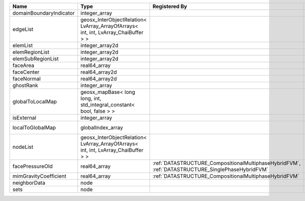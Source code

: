 

======================= ================================================================================== ================================================================================================ ========================================================= 
Name                    Type                                                                               Registered By                                                                                    Description                                               
======================= ================================================================================== ================================================================================================ ========================================================= 
domainBoundaryIndicator integer_array                                                                                                                                                                       (no description available)                                
edgeList                geosx_InterObjectRelation< LvArray_ArrayOfArrays< int, int, LvArray_ChaiBuffer > >                                                                                                  (no description available)                                
elemList                integer_array2d                                                                                                                                                                     (no description available)                                
elemRegionList          integer_array2d                                                                                                                                                                     (no description available)                                
elemSubRegionList       integer_array2d                                                                                                                                                                     (no description available)                                
faceArea                real64_array                                                                                                                                                                        (no description available)                                
faceCenter              real64_array2d                                                                                                                                                                      (no description available)                                
faceNormal              real64_array2d                                                                                                                                                                      (no description available)                                
ghostRank               integer_array                                                                                                                                                                       (no description available)                                
globalToLocalMap        geosx_mapBase< long long, int, std_integral_constant< bool, false > >                                                                                                               (no description available)                                
isExternal              integer_array                                                                                                                                                                       (no description available)                                
localToGlobalMap        globalIndex_array                                                                                                                                                                   Array that contains a map from localIndex to globalIndex. 
nodeList                geosx_InterObjectRelation< LvArray_ArrayOfArrays< int, int, LvArray_ChaiBuffer > >                                                                                                  (no description available)                                
facePressureOld         real64_array                                                                       :ref:`DATASTRUCTURE_CompositionalMultiphaseHybridFVM`, :ref:`DATASTRUCTURE_SinglePhaseHybridFVM` Face pressure at the previous converged time step         
mimGravityCoefficient   real64_array                                                                       :ref:`DATASTRUCTURE_CompositionalMultiphaseHybridFVM`                                            Mimetic gravity coefficient                               
neighborData            node                                                                                                                                                                                :ref:`DATASTRUCTURE_neighborData`                         
sets                    node                                                                                                                                                                                :ref:`DATASTRUCTURE_sets`                                 
======================= ================================================================================== ================================================================================================ ========================================================= 



